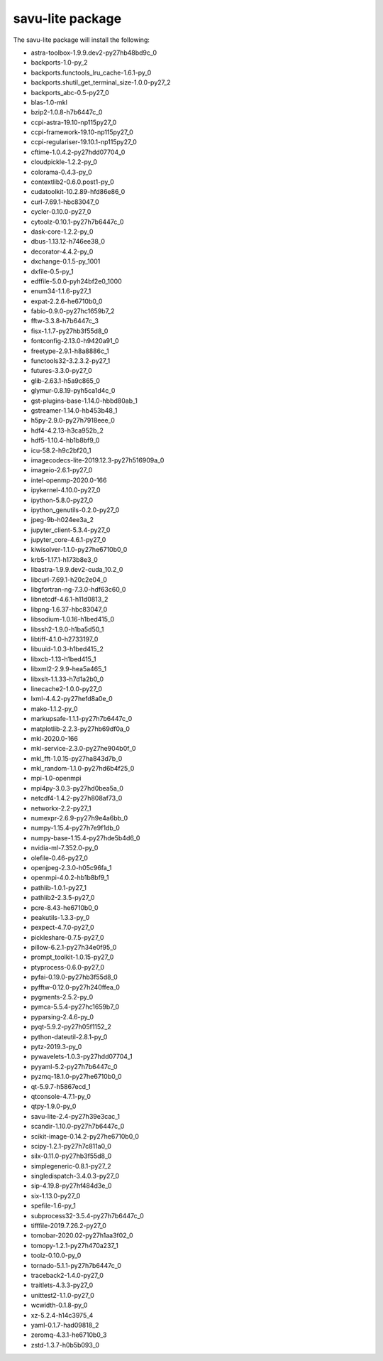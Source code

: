 =================
savu-lite package
=================

The savu-lite package will install the following:

* astra-toolbox-1.9.9.dev2-py27hb48bd9c_0
* backports-1.0-py_2
* backports.functools_lru_cache-1.6.1-py_0
* backports.shutil_get_terminal_size-1.0.0-py27_2
* backports_abc-0.5-py27_0
* blas-1.0-mkl
* bzip2-1.0.8-h7b6447c_0
* ccpi-astra-19.10-np115py27_0
* ccpi-framework-19.10-np115py27_0
* ccpi-regulariser-19.10.1-np115py27_0
* cftime-1.0.4.2-py27hdd07704_0
* cloudpickle-1.2.2-py_0
* colorama-0.4.3-py_0
* contextlib2-0.6.0.post1-py_0
* cudatoolkit-10.2.89-hfd86e86_0
* curl-7.69.1-hbc83047_0
* cycler-0.10.0-py27_0
* cytoolz-0.10.1-py27h7b6447c_0
* dask-core-1.2.2-py_0
* dbus-1.13.12-h746ee38_0
* decorator-4.4.2-py_0
* dxchange-0.1.5-py_1001
* dxfile-0.5-py_1
* edffile-5.0.0-pyh24bf2e0_1000
* enum34-1.1.6-py27_1
* expat-2.2.6-he6710b0_0
* fabio-0.9.0-py27hc1659b7_2
* fftw-3.3.8-h7b6447c_3
* fisx-1.1.7-py27hb3f55d8_0
* fontconfig-2.13.0-h9420a91_0
* freetype-2.9.1-h8a8886c_1
* functools32-3.2.3.2-py27_1
* futures-3.3.0-py27_0
* glib-2.63.1-h5a9c865_0
* glymur-0.8.19-pyh5ca1d4c_0
* gst-plugins-base-1.14.0-hbbd80ab_1
* gstreamer-1.14.0-hb453b48_1
* h5py-2.9.0-py27h7918eee_0
* hdf4-4.2.13-h3ca952b_2
* hdf5-1.10.4-hb1b8bf9_0
* icu-58.2-h9c2bf20_1
* imagecodecs-lite-2019.12.3-py27h516909a_0
* imageio-2.6.1-py27_0
* intel-openmp-2020.0-166
* ipykernel-4.10.0-py27_0
* ipython-5.8.0-py27_0
* ipython_genutils-0.2.0-py27_0
* jpeg-9b-h024ee3a_2
* jupyter_client-5.3.4-py27_0
* jupyter_core-4.6.1-py27_0
* kiwisolver-1.1.0-py27he6710b0_0
* krb5-1.17.1-h173b8e3_0
* libastra-1.9.9.dev2-cuda_10.2_0
* libcurl-7.69.1-h20c2e04_0
* libgfortran-ng-7.3.0-hdf63c60_0
* libnetcdf-4.6.1-h11d0813_2
* libpng-1.6.37-hbc83047_0
* libsodium-1.0.16-h1bed415_0
* libssh2-1.9.0-h1ba5d50_1
* libtiff-4.1.0-h2733197_0
* libuuid-1.0.3-h1bed415_2
* libxcb-1.13-h1bed415_1
* libxml2-2.9.9-hea5a465_1
* libxslt-1.1.33-h7d1a2b0_0
* linecache2-1.0.0-py27_0
* lxml-4.4.2-py27hefd8a0e_0
* mako-1.1.2-py_0
* markupsafe-1.1.1-py27h7b6447c_0
* matplotlib-2.2.3-py27hb69df0a_0
* mkl-2020.0-166
* mkl-service-2.3.0-py27he904b0f_0
* mkl_fft-1.0.15-py27ha843d7b_0
* mkl_random-1.1.0-py27hd6b4f25_0
* mpi-1.0-openmpi
* mpi4py-3.0.3-py27hd0bea5a_0
* netcdf4-1.4.2-py27h808af73_0
* networkx-2.2-py27_1
* numexpr-2.6.9-py27h9e4a6bb_0
* numpy-1.15.4-py27h7e9f1db_0
* numpy-base-1.15.4-py27hde5b4d6_0
* nvidia-ml-7.352.0-py_0
* olefile-0.46-py27_0
* openjpeg-2.3.0-h05c96fa_1
* openmpi-4.0.2-hb1b8bf9_1
* pathlib-1.0.1-py27_1
* pathlib2-2.3.5-py27_0
* pcre-8.43-he6710b0_0
* peakutils-1.3.3-py_0
* pexpect-4.7.0-py27_0
* pickleshare-0.7.5-py27_0
* pillow-6.2.1-py27h34e0f95_0
* prompt_toolkit-1.0.15-py27_0
* ptyprocess-0.6.0-py27_0
* pyfai-0.19.0-py27hb3f55d8_0
* pyfftw-0.12.0-py27h240ffea_0
* pygments-2.5.2-py_0
* pymca-5.5.4-py27hc1659b7_0
* pyparsing-2.4.6-py_0
* pyqt-5.9.2-py27h05f1152_2
* python-dateutil-2.8.1-py_0
* pytz-2019.3-py_0
* pywavelets-1.0.3-py27hdd07704_1
* pyyaml-5.2-py27h7b6447c_0
* pyzmq-18.1.0-py27he6710b0_0
* qt-5.9.7-h5867ecd_1
* qtconsole-4.7.1-py_0
* qtpy-1.9.0-py_0
* savu-lite-2.4-py27h39e3cac_1
* scandir-1.10.0-py27h7b6447c_0
* scikit-image-0.14.2-py27he6710b0_0
* scipy-1.2.1-py27h7c811a0_0
* silx-0.11.0-py27hb3f55d8_0
* simplegeneric-0.8.1-py27_2
* singledispatch-3.4.0.3-py27_0
* sip-4.19.8-py27hf484d3e_0
* six-1.13.0-py27_0
* spefile-1.6-py_1
* subprocess32-3.5.4-py27h7b6447c_0
* tifffile-2019.7.26.2-py27_0
* tomobar-2020.02-py27h1aa3f02_0
* tomopy-1.2.1-py27h470a237_1
* toolz-0.10.0-py_0
* tornado-5.1.1-py27h7b6447c_0
* traceback2-1.4.0-py27_0
* traitlets-4.3.3-py27_0
* unittest2-1.1.0-py27_0
* wcwidth-0.1.8-py_0
* xz-5.2.4-h14c3975_4
* yaml-0.1.7-had09818_2
* zeromq-4.3.1-he6710b0_3
* zstd-1.3.7-h0b5b093_0

